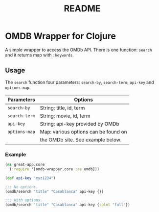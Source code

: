 #+TITLE: README


* OMDB Wrapper for Clojure

A simple wrapper to access the OMDb API. There is one function: ~search~ and
it returns map with ~:keywords~.


** Usage

The ~search~ function four parameters: ~search-by~, ~search-term~, ~api-key~ and
~options-map~.

|---------------+--------------------------------------|
| Parameters    | Options                              |
|---------------+--------------------------------------|
| ~search-by~   | String: title, id, term              |
| ~search-term~ | String: movie, id, term              |
| ~api-key~     | String: api-key provided by OMDb     |
| ~options-map~ | Map: various options can be found on |
|               | the OMDb site. See example below.    |
|---------------+--------------------------------------|

*** Example
    #+BEGIN_SRC clojure
      (ns great-app.core
        (:require '[omdb-wrapper.core :as omdb]))

      (def api-key "xyz1234")

      ;;; No options.
      (omdb/search "title" "Casablanca" api-key {})

      ;;; With options.
      (omdb/search "title" "Casablanca" api-key {:plot "full"})
    #+END_SRC
